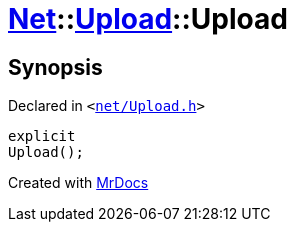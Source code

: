 [#Net-Upload-2constructor]
= xref:Net.adoc[Net]::xref:Net/Upload.adoc[Upload]::Upload
:relfileprefix: ../../
:mrdocs:


== Synopsis

Declared in `&lt;https://github.com/PrismLauncher/PrismLauncher/blob/develop/launcher/net/Upload.h#L48[net&sol;Upload&period;h]&gt;`

[source,cpp,subs="verbatim,replacements,macros,-callouts"]
----
explicit
Upload();
----



[.small]#Created with https://www.mrdocs.com[MrDocs]#
